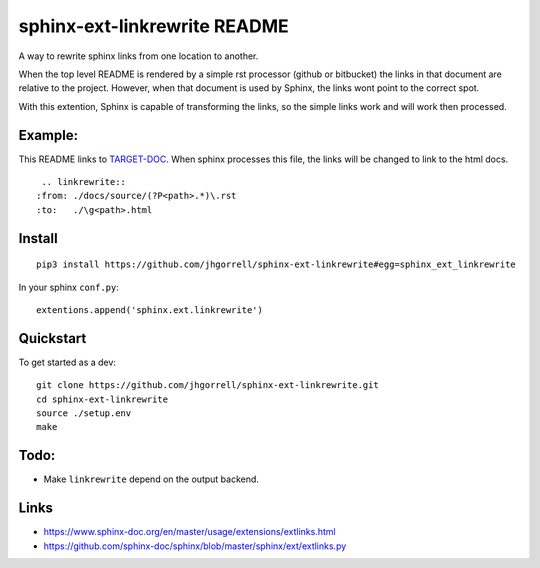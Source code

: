 sphinx-ext-linkrewrite README
==================================================

.. image:: https://circleci.com/gh/jhgorrell/sphinx-ext-linkrewrite.svg?style=svg
   :target: https://circleci.com/gh/jhgorrell/sphinx-ext-linkrewrite

A way to rewrite sphinx links from one location to another.

When the top level README is rendered by a simple rst
processor (github or bitbucket) the links in that document
are relative to the project.  However, when that document is
used by Sphinx, the links wont point to the correct spot.

With this extention, Sphinx is capable of transforming the
links, so the simple links work and will work then processed.

Example:
--------------------------------------------------

This README links to 
`TARGET-DOC <./docs/source/TARGET-DOC.rst>`_.
When sphinx processes this file, the links will be changed
to link to the html docs.

::

    .. linkrewrite::
   :from: ./docs/source/(?P<path>.*)\.rst
   :to:   ./\g<path>.html


Install
--------------------------------------------------

::

    pip3 install https://github.com/jhgorrell/sphinx-ext-linkrewrite#egg=sphinx_ext_linkrewrite


In your sphinx ``conf.py``:

::

    extentions.append('sphinx.ext.linkrewrite')


Quickstart
--------------------------------------------------

To get started as a dev:

::

    git clone https://github.com/jhgorrell/sphinx-ext-linkrewrite.git
    cd sphinx-ext-linkrewrite
    source ./setup.env
    make


Todo:
--------------------------------------------------

- Make ``linkrewrite`` depend on the output backend.


Links
----------------------------------------

- https://www.sphinx-doc.org/en/master/usage/extensions/extlinks.html
- https://github.com/sphinx-doc/sphinx/blob/master/sphinx/ext/extlinks.py
